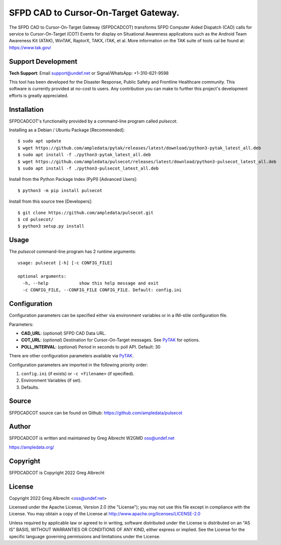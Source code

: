 SFPD CAD to Cursor-On-Target Gateway.
*************************************

.. image:: https://raw.githubusercontent.com/ampledata/pulsecot/main/docs/Screenshot_20201026-142037_ATAK-25p.jpg
   :alt: Screenshot of ADS-B PLI in ATAK.
   :target: https://github.com/ampledata/pulsecot/blob/main/docs/Screenshot_20201026-142037_ATAK.jpg


The SFPD CAD to Cursor-On-Target Gateway (SFPDCADCOT) transforms SFPD Computer 
Aided Dispatch (CAD) calls for service to Cursor-On-Target (COT) Events for 
display on Situational Awareness applications such as the Android Team 
Awareness Kit (ATAK), WinTAK, RaptorX, TAKX, iTAK, et al. More information on 
the TAK suite of tools cal be found at: https://www.tak.gov/

Support Development
===================

**Tech Support**: Email support@undef.net or Signal/WhatsApp: +1-310-621-9598

This tool has been developed for the Disaster Response, Public Safety and
Frontline Healthcare community. This software is currently provided at no-cost
to users. Any contribution you can make to further this project's development
efforts is greatly appreciated.

.. image:: https://www.buymeacoffee.com/assets/img/custom_images/orange_img.png
    :target: https://www.buymeacoffee.com/ampledata
    :alt: Support Development: Buy me a coffee!


Installation
============

SFPDCADCOT's functionality provided by a command-line program called `pulsecot`.

Installing as a Debian / Ubuntu Package [Recommended]::

    $ sudo apt update
    $ wget https://github.com/ampledata/pytak/releases/latest/download/python3-pytak_latest_all.deb
    $ sudo apt install -f ./python3-pytak_latest_all.deb
    $ wget https://github.com/ampledata/pulsecot/releases/latest/download/python3-pulsecot_latest_all.deb
    $ sudo apt install -f ./python3-pulsecot_latest_all.deb


Install from the Python Package Index (PyPI) [Advanced Users]::

    $ python3 -m pip install pulsecot


Install from this source tree [Developers]::

    $ git clone https://github.com/ampledata/pulsecot.git
    $ cd pulsecot/
    $ python3 setup.py install


Usage
=====

The `pulsecot` command-line program has 2 runtime arguments::

    usage: pulsecot [-h] [-c CONFIG_FILE] 

    optional arguments:
      -h, --help            show this help message and exit
      -c CONFIG_FILE, --CONFIG_FILE CONFIG_FILE. Default: config.ini


Configuration
=============

Configuration parameters can be specified either via environment variables or in
a INI-stile configuration file.

Parameters:

* **CAD_URL**: (*optional*) SFPD CAD Data URL.
* **COT_URL**: (*optional*) Destination for Cursor-On-Target messages. See `PyTAK <https://github.com/ampledata/pytak#configuration-parameters>`_ for options.
* **POLL_INTERVAL**: (*optional*) Period in seconds to poll API. Default: 30

There are other configuration parameters available via `PyTAK <https://github.com/ampledata/pytak#configuration-parameters>`_.

Configuration parameters are imported in the following priority order:

1. ``config.ini`` (if exists) or ``-c <filename>`` (if specified).
2. Environment Variables (if set).
3. Defaults.


Source
======
SFPDCADCOT source can be found on Github: https://github.com/ampledata/pulsecot


Author
======
SFPDCADCOT is written and maintained by Greg Albrecht W2GMD oss@undef.net

https://ampledata.org/


Copyright
=========
SFPDCADCOT is Copyright 2022 Greg Albrecht


License
=======
Copyright 2022 Greg Albrecht <oss@undef.net>

Licensed under the Apache License, Version 2.0 (the "License");
you may not use this file except in compliance with the License.
You may obtain a copy of the License at http://www.apache.org/licenses/LICENSE-2.0

Unless required by applicable law or agreed to in writing, software
distributed under the License is distributed on an "AS IS" BASIS,
WITHOUT WARRANTIES OR CONDITIONS OF ANY KIND, either express or implied.
See the License for the specific language governing permissions and
limitations under the License.

